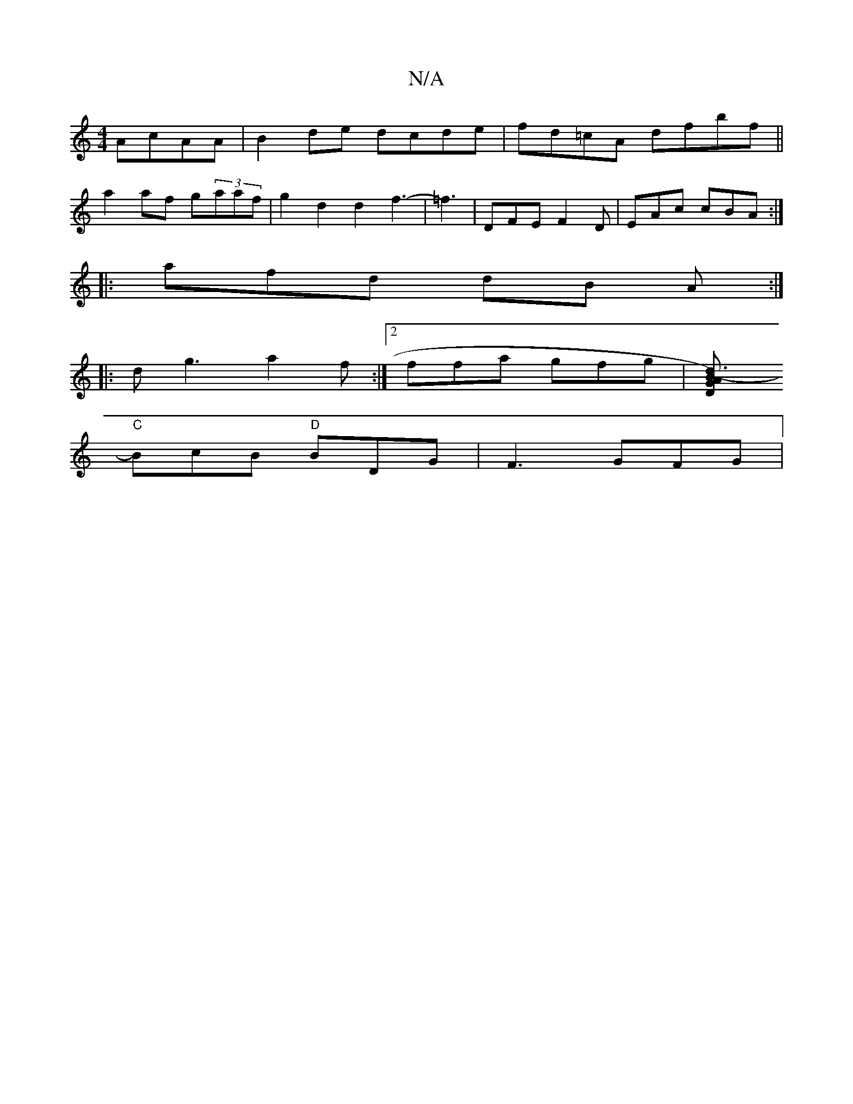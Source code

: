X:1
T:N/A
M:4/4
R:N/A
K:Cmajor
AcAA | B2de dcde|fd=cA dfbf||
a2af g(3aaf | g2 d2 d2f3- |=f3|DFE F2D|EAc cBA :|
|: afd dB A :|
|:dg3 a2f:|2 ffa gfg | [B2-.G) A "D"d3|
"C"BcB "D"BDG | F3 GFG |

"D"d>c ~f2 dJe3-a2f|{be}f3 e2D:|2 GAG F